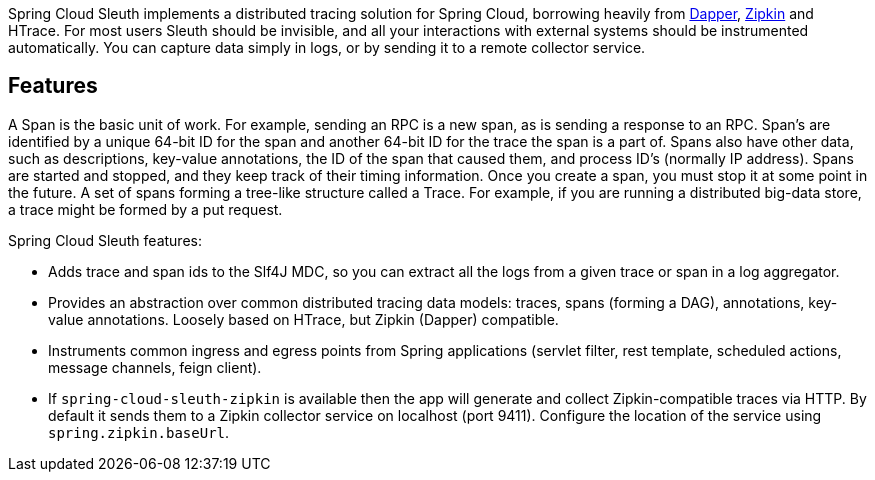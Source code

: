 Spring Cloud Sleuth implements a distributed tracing solution for Spring Cloud, borrowing heavily from https://research.google.com/pubs/pub36356.html[Dapper], https://github.com/openzipkin/zipkin[Zipkin] and HTrace. For most users Sleuth should be invisible, and all your interactions with external systems should be instrumented automatically. You can capture data simply in logs, or by sending it to a remote collector service.

## Features

A Span is the basic unit of work. For example, sending an RPC is a new span, as is sending a response to an RPC. Span’s are identified by a unique 64-bit ID for the span and another 64-bit ID for the trace the span is a part of. Spans also have other data, such as descriptions, key-value annotations, the ID of the span that caused them, and process ID’s (normally IP address). Spans are started and stopped, and they keep track of their timing information. Once you create a span, you must stop it at some point in the future. A set of spans forming a tree-like structure called a Trace. For example, if you are running a distributed big-data store, a trace might be formed by a put request.

Spring Cloud Sleuth features:

* Adds trace and span ids to the Slf4J MDC, so you can extract all the logs from a given trace or span in a log aggregator.
* Provides an abstraction over common distributed tracing data models: traces, spans (forming a DAG), annotations, key-value annotations. Loosely based on HTrace, but Zipkin (Dapper) compatible.
* Instruments common ingress and egress points from Spring applications (servlet filter, rest template, scheduled actions, message channels, feign client).
* If `spring-cloud-sleuth-zipkin` is available then the app will generate and collect Zipkin-compatible traces via HTTP. By default it sends them to a Zipkin collector service on localhost (port 9411). Configure the location of the service using `spring.zipkin.baseUrl`.
